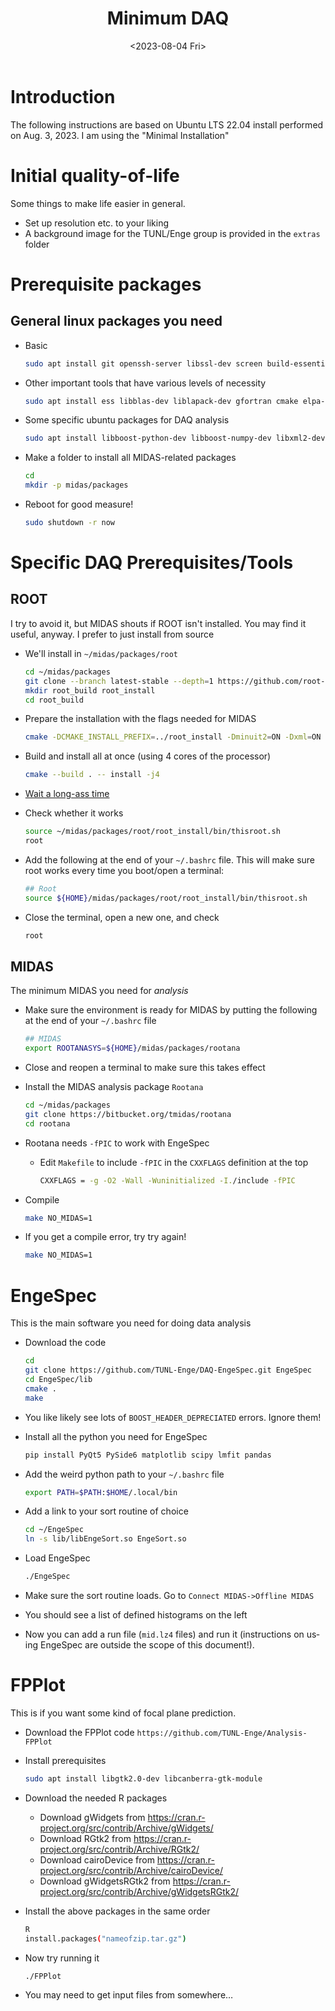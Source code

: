 #+options: ':nil *:t -:t ::t <:t H:2 \n:nil ^:t arch:headline
#+options: author:nil broken-links:nil c:nil creator:nil
#+options: d:nil date:t e:t email:nil f:t inline:t num:t
#+options: p:nil pri:nil prop:nil stat:t tags:not-in-toc tasks:t tex:t
#+options: timestamp:t title:t toc:nil todo:t |:t
#+title: Minimum DAQ
#+date: <2023-08-04 Fri>
#+author: Richard Longland
#+email: longland@X1Carbon
#+language: en
#+select_tags: export
#+exclude_tags: noexport
#+creator: Emacs 28.2 (Org mode 9.6.7)
#+cite_export:
* Introduction
  The following instructions are based on Ubuntu LTS 22.04 install
  performed on Aug. 3, 2023. I am using the "Minimal Installation"
* Initial quality-of-life
  Some things to make life easier in general.
  - Set up resolution etc. to your liking
  - A background image for the TUNL/Enge group is provided in the =extras= folder
* Prerequisite packages
** General linux packages you need
   - Basic
     #+BEGIN_SRC sh
       sudo apt install git openssh-server libssl-dev screen build-essential emacs
     #+END_SRC
   - Other important tools that have various levels of necessity
     #+BEGIN_SRC sh
       sudo apt install ess libblas-dev liblapack-dev gfortran cmake elpa-magit xorg-dev org-mode emacs-goodies-el python3-pip
     #+END_SRC
   - Some specific ubuntu packages for DAQ analysis
     #+BEGIN_SRC sh
       sudo apt install libboost-python-dev libboost-numpy-dev libxml2-dev python3-numpy
     #+END_SRC
   - Make a folder to install all MIDAS-related packages
     #+BEGIN_SRC sh
       cd
       mkdir -p midas/packages
     #+END_SRC

   - Reboot for good measure!
     #+BEGIN_SRC sh
       sudo shutdown -r now
     #+END_SRC
* Specific DAQ Prerequisites/Tools
** ROOT
   I try to avoid it, but MIDAS shouts if ROOT isn't installed. You
   may find it useful, anyway. I prefer to just install from source
   - We'll install in =~/midas/packages/root=
     #+BEGIN_SRC sh
       cd ~/midas/packages
       git clone --branch latest-stable --depth=1 https://github.com/root-project/root.git root_src
       mkdir root_build root_install
       cd root_build
     #+END_SRC
   - Prepare the installation with the flags needed for MIDAS
     #+BEGIN_SRC sh
       cmake -DCMAKE_INSTALL_PREFIX=../root_install -Dminuit2=ON -Dxml=ON ../root_src
     #+END_SRC
   - Build and install all at once (using 4 cores of the processor)
     #+BEGIN_SRC sh
       cmake --build . -- install -j4
     #+END_SRC
   - [[https://xkcd.com/303/][Wait a long-ass time]]
   - Check whether it works
     #+BEGIN_SRC sh
       source ~/midas/packages/root/root_install/bin/thisroot.sh
       root
     #+END_SRC
   - Add the following at the end of your =~/.bashrc= file. This will
     make sure root works every time you boot/open a terminal:
     #+BEGIN_SRC sh
       ## Root
       source ${HOME}/midas/packages/root/root_install/bin/thisroot.sh
     #+END_SRC
   - Close the terminal, open a new one, and check
     #+BEGIN_SRC sh
       root
     #+END_SRC
** MIDAS
   The minimum MIDAS you need for /analysis/
   - Make sure the environment is ready for MIDAS by putting the
     following at the end of your =~/.bashrc= file
     #+BEGIN_SRC sh
       ## MIDAS
       export ROOTANASYS=${HOME}/midas/packages/rootana
     #+END_SRC
   - Close and reopen a terminal to make sure this takes effect
   - Install the MIDAS analysis package =Rootana=
     #+BEGIN_SRC sh
       cd ~/midas/packages
       git clone https://bitbucket.org/tmidas/rootana
       cd rootana
     #+END_SRC
   - Rootana needs ~-fPIC~ to work with EngeSpec
     - Edit ~Makefile~ to include ~-fPIC~ in the ~CXXFLAGS~ definition at the top
       #+BEGIN_SRC sh
         CXXFLAGS = -g -O2 -Wall -Wuninitialized -I./include -fPIC
       #+END_SRC
   - Compile
     #+BEGIN_SRC sh
       make NO_MIDAS=1
     #+END_SRC
   - If you get a compile error, try try again!
     #+BEGIN_SRC sh
       make NO_MIDAS=1
     #+END_SRC
* EngeSpec
  This is the main software you need for doing data analysis
  - Download the code
    #+BEGIN_SRC sh
      cd
      git clone https://github.com/TUNL-Enge/DAQ-EngeSpec.git EngeSpec
      cd EngeSpec/lib
      cmake .
      make
    #+END_SRC
  - You like likely see lots of =BOOST_HEADER_DEPRECIATED= errors.
    Ignore them!
  - Install all the python you need for EngeSpec
    #+BEGIN_SRC sh
      pip install PyQt5 PySide6 matplotlib scipy lmfit pandas
    #+END_SRC
  - Add the weird python path to your =~/.bashrc= file
    #+BEGIN_SRC sh
      export PATH=$PATH:$HOME/.local/bin
    #+END_SRC
  - Add a link to your sort routine of choice
    #+BEGIN_SRC sh
      cd ~/EngeSpec
      ln -s lib/libEngeSort.so EngeSort.so
    #+END_SRC
  - Load EngeSpec
    #+BEGIN_SRC sh
      ./EngeSpec
    #+END_SRC
  - Make sure the sort routine loads. Go to =Connect MIDAS->Offline MIDAS=
  - You should see a list of defined histograms on the left
  - Now you can add a run file (=mid.lz4= files) and run it
    (instructions on using EngeSpec are outside the scope of this
    document!).
* FPPlot
  This is if you want some kind of focal plane prediction. 
  - Download the FPPlot code =https://github.com/TUNL-Enge/Analysis-FPPlot=
  - Install prerequisites
    #+BEGIN_SRC sh
      sudo apt install libgtk2.0-dev libcanberra-gtk-module
    #+END_SRC

  - Download the needed R packages
    - Download gWidgets from https://cran.r-project.org/src/contrib/Archive/gWidgets/
    - Download RGtk2 from https://cran.r-project.org/src/contrib/Archive/RGtk2/
    - Download cairoDevice from https://cran.r-project.org/src/contrib/Archive/cairoDevice/
    - Download gWidgetsRGtk2 from https://cran.r-project.org/src/contrib/Archive/gWidgetsRGtk2/
  - Install the above packages in the same order
    #+BEGIN_SRC sh
      R
      install.packages("nameofzip.tar.gz")
    #+END_SRC
  - Now try running it
    #+BEGIN_SRC sh
      ./FPPlot
    #+END_SRC
  - You may need to get input files from somewhere...


